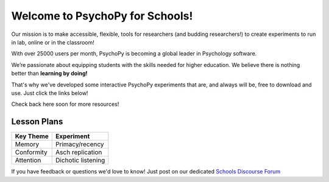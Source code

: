 

Welcome to PsychoPy for Schools!
===========================================


.. only:: html

Our mission is to make accessible, flexible, tools for researchers (and budding researchers!) to create experiments to run in lab, online or in the classroom! 

With over 25000 users per month, PsychoPy is becoming a global leader in Psychology software. 

We’re passionate about equipping students with the skills needed for higher education. We believe there is nothing better than **learning by doing!** 

That's why we've developed some interactive PsychoPy experiments that are, and always will be, free to download and use. Just click the links below!

Check back here soon for more resources!


.. image:: /images/desktop_builder.png

.. _lessonPlans:

Lesson Plans
-----------------

+----------------------------+--------------------+
|      Key Theme             |      Experiment    |
+============================+====================+
| Memory                     | Primacy/recency    |
+----------------------------+--------------------+
| Conformity                 | Asch replication   |
+----------------------------+--------------------+
| Attention                  | Dichotic listening |
+----------------------------+--------------------+

If you have feedback or questions we'd love to know! Just post on our dedicated `Schools Discourse Forum <https://discourse.psychopy.org/t/about-the-schools-category/29671>`_
